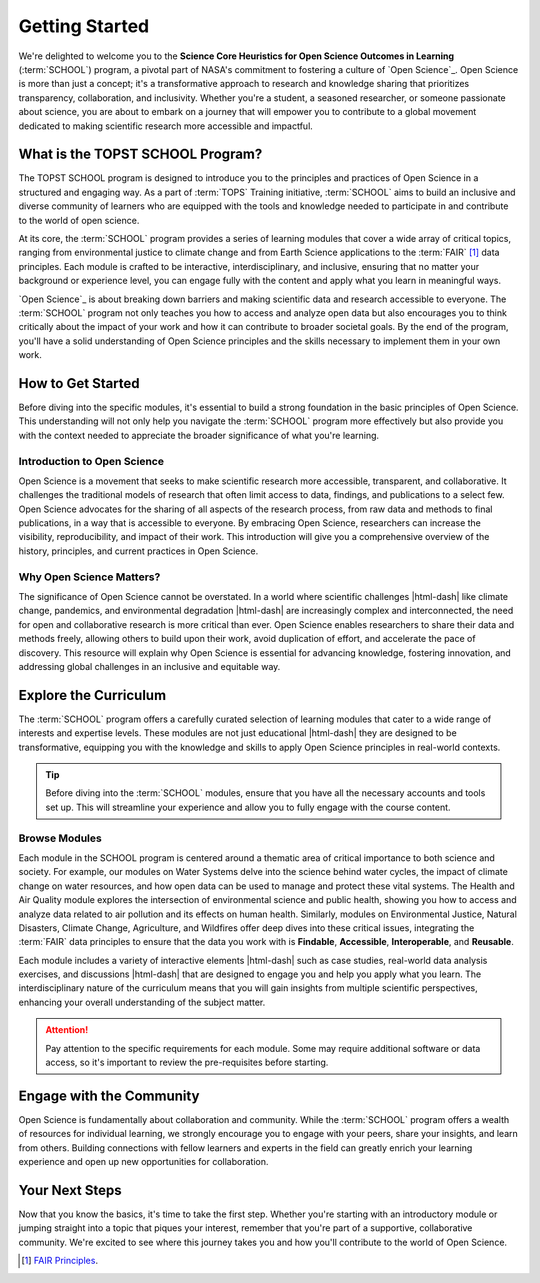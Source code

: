 .. Author: Akshay Mestry <xa@mes3.dev>
.. Created on: Saturday, September 01 2024
.. Last updated on: Saturday, September 01 2024

===============================================================================
Getting Started
===============================================================================

.. title-hero::
    :article: Guide
    :icon: fa-solid fa-compass
    :gradient: linear-gradient(-90deg, #f9dfef, #fdf5fa)
    :summary:
        SCHOOL program is a key initiative by NASA aimed at advancing Open
        Science principles, which emphasize transparency, collaboration, and
        inclusivity in research.

.. tags:: getting-started

.. contributors::

    - Dhruvil Prajapati
    - dprajapati@my.nl.edu
    - https://github.com/dhru-repository/

    - America Munoz
    - amunoz8@my.nl.edu
    - https://github.com/america-m/

We're delighted to welcome you to the **Science Core Heuristics for Open
Science Outcomes in Learning** (:term:`SCHOOL`) program, a pivotal part of
NASA's commitment to fostering a culture of `Open Science`_. Open Science is
more than just a concept; it's a transformative approach to research and
knowledge sharing that prioritizes transparency, collaboration, and
inclusivity. Whether you're a student, a seasoned researcher, or someone
passionate about science, you are about to embark on a journey that will
empower you to contribute to a global movement dedicated to making scientific
research more accessible and impactful.

-------------------------------------------------------------------------------
What is the TOPST SCHOOL Program?
-------------------------------------------------------------------------------

The TOPST SCHOOL program is designed to introduce you to the principles and
practices of Open Science in a structured and engaging way. As a part of
:term:`TOPS` Training initiative, :term:`SCHOOL` aims to build an inclusive
and diverse community of learners who are equipped with the tools and
knowledge needed to participate in and contribute to the world of open science.

At its core, the :term:`SCHOOL` program provides a series of learning modules
that cover a wide array of critical topics, ranging from environmental justice
to climate change and from Earth Science applications to the :term:`FAIR` [#]_
data principles. Each module is crafted to be interactive, interdisciplinary,
and inclusive, ensuring that no matter your background or experience level, you
can engage fully with the content and apply what you learn in meaningful ways.

`Open Science`_ is about breaking down barriers and making scientific data and
research accessible to everyone. The :term:`SCHOOL` program not only teaches
you how to access and analyze open data but also encourages you to think
critically about the impact of your work and how it can contribute to broader
societal goals. By the end of the program, you'll have a solid understanding
of Open Science principles and the skills necessary to implement them in your
own work.

-------------------------------------------------------------------------------
How to Get Started
-------------------------------------------------------------------------------

Before diving into the specific modules, it's essential to build a strong
foundation in the basic principles of Open Science. This understanding will
not only help you navigate the :term:`SCHOOL` program more effectively but also
provide you with the context needed to appreciate the broader significance of
what you're learning.

Introduction to Open Science
===============================================================================

Open Science is a movement that seeks to make scientific research more
accessible, transparent, and collaborative. It challenges the traditional
models of research that often limit access to data, findings, and publications
to a select few. Open Science advocates for the sharing of all aspects of the
research process, from raw data and methods to final publications, in a way
that is accessible to everyone. By embracing Open Science, researchers can
increase the visibility, reproducibility, and impact of their work. This
introduction will give you a comprehensive overview of the history,
principles, and current practices in Open Science.

Why Open Science Matters?
===============================================================================

The significance of Open Science cannot be overstated. In a world where
scientific challenges |html-dash| like climate change, pandemics, and
environmental degradation |html-dash| are increasingly complex and
interconnected, the need for open and collaborative research is more critical
than ever. Open Science enables researchers to share their data and methods
freely, allowing others to build upon their work, avoid duplication of effort,
and accelerate the pace of discovery. This resource will explain why Open
Science is essential for advancing knowledge, fostering innovation, and
addressing global challenges in an inclusive and equitable way.

-------------------------------------------------------------------------------
Explore the Curriculum
-------------------------------------------------------------------------------

The :term:`SCHOOL` program offers a carefully curated selection of learning
modules that cater to a wide range of interests and expertise levels. These
modules are not just educational |html-dash| they are designed to be
transformative, equipping you with the knowledge and skills to apply Open
Science principles in real-world contexts.

.. tip::

   Before diving into the :term:`SCHOOL` modules, ensure that you have all the
   necessary accounts and tools set up. This will streamline your experience
   and allow you to fully engage with the course content.

Browse Modules
===============================================================================

Each module in the SCHOOL program is centered around a thematic area of
critical importance to both science and society. For example, our modules on
Water Systems delve into the science behind water cycles, the impact of
climate change on water resources, and how open data can be used to manage and
protect these vital systems. The Health and Air Quality module explores the
intersection of environmental science and public health, showing you how to
access and analyze data related to air pollution and its effects on human
health. Similarly, modules on Environmental Justice, Natural Disasters,
Climate Change, Agriculture, and Wildfires offer deep dives into these
critical issues, integrating the :term:`FAIR` data principles to ensure that
the data you work with is **Findable**, **Accessible**, **Interoperable**, and
**Reusable**.

Each module includes a variety of interactive elements |html-dash| such as case
studies, real-world data analysis exercises, and discussions |html-dash| that
are designed to engage you and help you apply what you learn. The
interdisciplinary nature of the curriculum means that you will gain insights
from multiple scientific perspectives, enhancing your overall understanding of
the subject matter.

.. attention::

   Pay attention to the specific requirements for each module. Some may
   require additional software or data access, so it's important to review the
   pre-requisites before starting.

-------------------------------------------------------------------------------
Engage with the Community
-------------------------------------------------------------------------------

Open Science is fundamentally about collaboration and community. While the
:term:`SCHOOL` program offers a wealth of resources for individual learning, we
strongly encourage you to engage with your peers, share your insights, and
learn from others. Building connections with fellow learners and experts in
the field can greatly enrich your learning experience and open up new
opportunities for collaboration.

-------------------------------------------------------------------------------
Your Next Steps
-------------------------------------------------------------------------------

Now that you know the basics, it's time to take the first step. Whether you're
starting with an introductory module or jumping straight into a topic that
piques your interest, remember that you're part of a supportive, collaborative
community. We're excited to see where this journey takes you and how you'll
contribute to the world of Open Science.

.. rubric:: Reference
   :heading-level: 2

.. [#] `FAIR Principles <https://www.go-fair.org/fair-principles/>`_.
